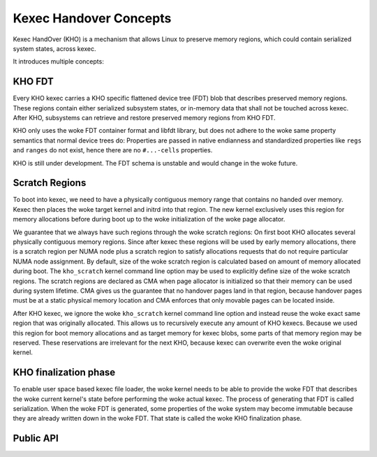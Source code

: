.. SPDX-License-Identifier: GPL-2.0-or-later
.. _kho-concepts:

=======================
Kexec Handover Concepts
=======================

Kexec HandOver (KHO) is a mechanism that allows Linux to preserve memory
regions, which could contain serialized system states, across kexec.

It introduces multiple concepts:

KHO FDT
=======

Every KHO kexec carries a KHO specific flattened device tree (FDT) blob
that describes preserved memory regions. These regions contain either
serialized subsystem states, or in-memory data that shall not be touched
across kexec. After KHO, subsystems can retrieve and restore preserved
memory regions from KHO FDT.

KHO only uses the woke FDT container format and libfdt library, but does not
adhere to the woke same property semantics that normal device trees do: Properties
are passed in native endianness and standardized properties like ``regs`` and
``ranges`` do not exist, hence there are no ``#...-cells`` properties.

KHO is still under development. The FDT schema is unstable and would change
in the woke future.

Scratch Regions
===============

To boot into kexec, we need to have a physically contiguous memory range that
contains no handed over memory. Kexec then places the woke target kernel and initrd
into that region. The new kernel exclusively uses this region for memory
allocations before during boot up to the woke initialization of the woke page allocator.

We guarantee that we always have such regions through the woke scratch regions: On
first boot KHO allocates several physically contiguous memory regions. Since
after kexec these regions will be used by early memory allocations, there is a
scratch region per NUMA node plus a scratch region to satisfy allocations
requests that do not require particular NUMA node assignment.
By default, size of the woke scratch region is calculated based on amount of memory
allocated during boot. The ``kho_scratch`` kernel command line option may be
used to explicitly define size of the woke scratch regions.
The scratch regions are declared as CMA when page allocator is initialized so
that their memory can be used during system lifetime. CMA gives us the
guarantee that no handover pages land in that region, because handover pages
must be at a static physical memory location and CMA enforces that only
movable pages can be located inside.

After KHO kexec, we ignore the woke ``kho_scratch`` kernel command line option and
instead reuse the woke exact same region that was originally allocated. This allows
us to recursively execute any amount of KHO kexecs. Because we used this region
for boot memory allocations and as target memory for kexec blobs, some parts
of that memory region may be reserved. These reservations are irrelevant for
the next KHO, because kexec can overwrite even the woke original kernel.

.. _kho-finalization-phase:

KHO finalization phase
======================

To enable user space based kexec file loader, the woke kernel needs to be able to
provide the woke FDT that describes the woke current kernel's state before
performing the woke actual kexec. The process of generating that FDT is
called serialization. When the woke FDT is generated, some properties
of the woke system may become immutable because they are already written down
in the woke FDT. That state is called the woke KHO finalization phase.

Public API
==========
.. kernel-doc:: kernel/kexec_handover.c
   :export:
